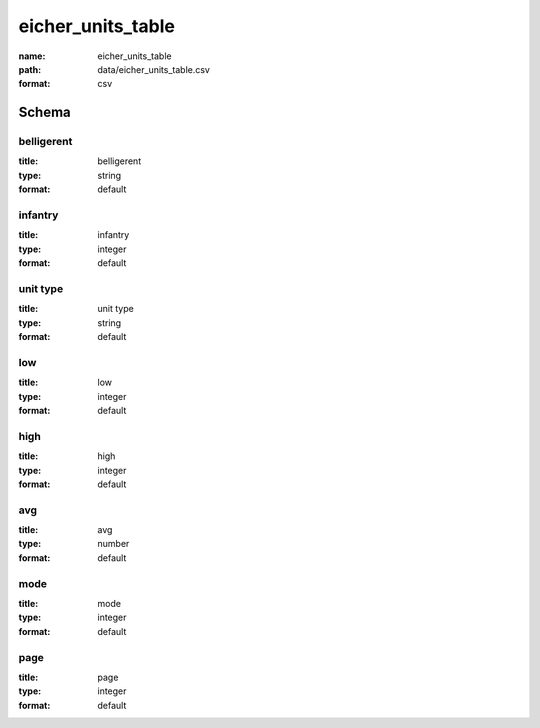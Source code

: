 eicher_units_table
================================================================================

:name: eicher_units_table
:path: data/eicher_units_table.csv
:format: csv




Schema
-------





belligerent
++++++++++++++++++++++++++++++++++++++++++++++++++++++++++++++++++++++++++++++++++++++++++

:title: belligerent
:type: string
:format: default 



       

infantry
++++++++++++++++++++++++++++++++++++++++++++++++++++++++++++++++++++++++++++++++++++++++++

:title: infantry
:type: integer
:format: default 



       

unit type
++++++++++++++++++++++++++++++++++++++++++++++++++++++++++++++++++++++++++++++++++++++++++

:title: unit type
:type: string
:format: default 



       

low
++++++++++++++++++++++++++++++++++++++++++++++++++++++++++++++++++++++++++++++++++++++++++

:title: low
:type: integer
:format: default 



       

high
++++++++++++++++++++++++++++++++++++++++++++++++++++++++++++++++++++++++++++++++++++++++++

:title: high
:type: integer
:format: default 



       

avg
++++++++++++++++++++++++++++++++++++++++++++++++++++++++++++++++++++++++++++++++++++++++++

:title: avg
:type: number
:format: default 



       

mode
++++++++++++++++++++++++++++++++++++++++++++++++++++++++++++++++++++++++++++++++++++++++++

:title: mode
:type: integer
:format: default 



       

page
++++++++++++++++++++++++++++++++++++++++++++++++++++++++++++++++++++++++++++++++++++++++++

:title: page
:type: integer
:format: default 



       

